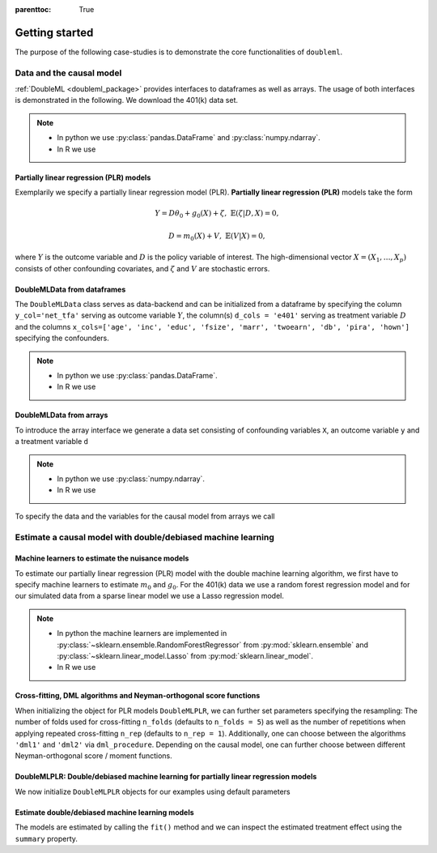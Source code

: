 :parenttoc: True

Getting started
===============

The purpose of the following case-studies is to demonstrate the core functionalities of ``doubleml``.

Data and the causal model
-------------------------

:ref:`DoubleML <doubleml_package>` provides interfaces to dataframes as well as arrays. The usage of both interfaces is
demonstrated in the following. We download the 401(k) data set.

.. note::
    * In python we use :py:class:`pandas.DataFrame` and :py:class:`numpy.ndarray`.
    * In R we use

.. tabbed:: Python

    .. ipython:: python

        from doubleml.datasets import fetch_401K

        # Load data
        df_401k = fetch_401K()
        df_401k.head(5)

.. tabbed:: R

    .. jupyter-execute::

        X = c(1,4,5,6);
        Y = c(5,3,5,7);
        lm(Y~X)

Partially linear regression (PLR) models
^^^^^^^^^^^^^^^^^^^^^^^^^^^^^^^^^^^^^^^^

Exemplarily we specify a partially linear regression model (PLR). **Partially linear regression (PLR)** models take the
form

.. math::

    Y = D \theta_0 + g_0(X) + \zeta, & &\mathbb{E}(\zeta | D,X) = 0,

    D = m_0(X) + V, & &\mathbb{E}(V | X) = 0,

where :math:`Y` is the outcome variable and :math:`D` is the policy variable of interest.
The high-dimensional vector :math:`X = (X_1, \ldots, X_p)` consists of other confounding covariates,
and :math:`\zeta` and :math:`V` are stochastic errors.

DoubleMLData from dataframes
^^^^^^^^^^^^^^^^^^^^^^^^^^^^

The ``DoubleMLData`` class serves as data-backend and can be initialized from a dataframe by
specifying the column ``y_col='net_tfa'`` serving as outcome variable :math:`Y`, the column(s) ``d_cols = 'e401'``
serving as treatment variable :math:`D` and the columns ``x_cols=['age', 'inc', 'educ', 'fsize', 'marr', 'twoearn', 'db', 'pira', 'hown']``
specifying the confounders.

.. note::
    * In python we use :py:class:`pandas.DataFrame`.
    * In R we use

.. tabbed:: Python

    .. ipython:: python

        from doubleml import DoubleMLData

        # Specify the data and the variables for the causal model
        obj_dml_data_401k = DoubleMLData(df_401k,
                                         y_col='net_tfa',
                                         d_cols='e401',
                                         x_cols=['age', 'inc', 'educ', 'fsize', 'marr',
                                                 'twoearn', 'db', 'pira', 'hown'])
        print(obj_dml_data_401k)

.. tabbed:: R

    .. jupyter-execute::

        X = c(1,4,5,6);
        Y = c(5,3,5,7);
        lm(Y~X)


DoubleMLData from arrays
^^^^^^^^^^^^^^^^^^^^^^^^

To introduce the array interface we generate a data set consisting of confounding variables ``X``, an outcome
variable ``y`` and a treatment variable ``d``

.. note::
    * In python we use :py:class:`numpy.ndarray`.
    * In R we use

.. tabbed:: Python

    .. ipython:: python

        import numpy as np

        # Generate data
        n_obs = 500
        n_vars = 100
        theta = 3
        X = np.random.normal(size=(n_obs, n_vars))
        d = np.dot(X[:, :3], np.array([5, 5, 5])) + np.random.standard_normal(size=(n_obs,))
        y = theta * d + np.dot(X[:, :3], np.array([5, 5, 5])) + np.random.standard_normal(size=(n_obs,))

.. tabbed:: R

    .. jupyter-execute::

        X = c(1,4,5,6);
        Y = c(5,3,5,7);
        lm(Y~X)

To specify the data and the variables for the causal model from arrays we call

.. tabbed:: Python

    .. ipython:: python

        from doubleml import DoubleMLData

        obj_dml_data_sim = DoubleMLData.from_arrays(X, y, d)
        print(obj_dml_data_sim)

.. tabbed:: R

    .. jupyter-execute::

        X = c(1,4,5,6);
        Y = c(5,3,5,7);
        lm(Y~X)

Estimate a causal model with double/debiased machine learning
-------------------------------------------------------------

Machine learners to estimate the nuisance models
^^^^^^^^^^^^^^^^^^^^^^^^^^^^^^^^^^^^^^^^^^^^^^^^

To estimate our partially linear regression (PLR) model with the double machine learning algorithm, we first have to
specify machine learners to estimate :math:`m_0` and :math:`g_0`. For the 401(k) data we use
a random forest regression model
and for our simulated data from a sparse linear model we use a Lasso regression model.

.. note::
    * In python the machine learners are implemented in :py:class:`~sklearn.ensemble.RandomForestRegressor` from :py:mod:`sklearn.ensemble` and :py:class:`~sklearn.linear_model.Lasso` from :py:mod:`sklearn.linear_model`.
    * In R we use

.. tabbed:: Python

    .. ipython:: python

        from sklearn.base import clone
        from sklearn.ensemble import RandomForestRegressor
        from sklearn.linear_model import Lasso

        learner = RandomForestRegressor(max_depth=2, n_estimators=100)
        ml_g_401k = clone(learner)
        ml_m_401k = clone(learner)

        learner = Lasso(alpha=np.sqrt(np.log(n_vars)/(n_obs)))
        ml_g_sim = clone(learner)
        ml_m_sim = clone(learner)

.. tabbed:: R

    .. jupyter-execute::

        X = c(1,4,5,6);
        Y = c(5,3,5,7);
        lm(Y~X)

Cross-fitting, DML algorithms and Neyman-orthogonal score functions
^^^^^^^^^^^^^^^^^^^^^^^^^^^^^^^^^^^^^^^^^^^^^^^^^^^^^^^^^^^^^^^^^^^

When initializing the object for PLR models ``DoubleMLPLR``, we can further set parameters specifying the
resampling: The number of folds used for cross-fitting ``n_folds`` (defaults to ``n_folds = 5``) as well as the number
of repetitions when applying repeated cross-fitting ``n_rep`` (defaults to ``n_rep = 1``).
Additionally, one can choose between the algorithms ``'dml1'`` and  ``'dml2'`` via ``dml_procedure``. Depending on the
causal model, one can further choose between different Neyman-orthogonal score / moment functions.

DoubleMLPLR: Double/debiased machine learning for partially linear regression models
^^^^^^^^^^^^^^^^^^^^^^^^^^^^^^^^^^^^^^^^^^^^^^^^^^^^^^^^^^^^^^^^^^^^^^^^^^^^^^^^^^^^

We now initialize ``DoubleMLPLR`` objects for our examples using default parameters


.. tabbed:: Python

    .. ipython:: python

        from doubleml import DoubleMLPLR
        obj_dml_plr_401k = DoubleMLPLR(obj_dml_data_401k, ml_g_401k, ml_m_401k)
        obj_dml_plr_sim = DoubleMLPLR(obj_dml_data_sim, ml_g_sim, ml_m_sim)

.. tabbed:: R

    .. jupyter-execute::

        X = c(1,4,5,6);
        Y = c(5,3,5,7);
        lm(Y~X)

Estimate double/debiased machine learning models
^^^^^^^^^^^^^^^^^^^^^^^^^^^^^^^^^^^^^^^^^^^^^^^^

The models are estimated by calling the ``fit()`` method and we can inspect the estimated treatment effect using the
``summary`` property.


.. tabbed:: Python

    .. ipython:: python

        obj_dml_plr_401k.fit()
        print(obj_dml_plr_401k.summary)

        obj_dml_plr_sim.fit()
        print(obj_dml_plr_sim.summary)

.. tabbed:: R

    .. jupyter-execute::

        X = c(1,4,5,6);
        Y = c(5,3,5,7);
        lm(Y~X)
